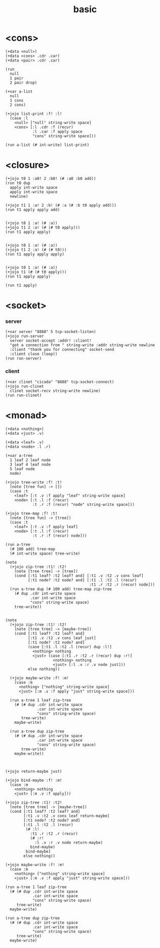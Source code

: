 #+title: basic

* <cons>

  #+begin_src jojo
  (+data <null>)
  (+data <cons> .cdr .car)
  (+data <pair> .cdr .car)

  (run
    null
    1 pair
    2 pair drop)

  (+var a-list
    null
    1 cons
    2 cons)

  (+jojo list-print :f! :l!
    (case :l
      <null> ["null" string-write space]
      <cons> [:l .cdr :f (recur)
              :l .car :f apply space
              "cons" string-write space]))

  (run a-list (# int-write) list-print)
  #+end_src

* <closure>

  #+begin_src jojo
  (+jojo t0 1 :a0! 2 :b0! (# :a0 :b0 add))
  (run t0 dup
    apply int-write space
    apply int-write space
    newline)

  (+jojo t1 1 :a! 2 :b! (# :a (# :b t0 apply add)))
  (run t1 apply apply add)


  (+jojo t0 1 :a! (# :a))
  (+jojo t1 2 :a! (# (# t0 apply)))
  (run t1 apply apply)


  (+jojo t0 1 :a! (# :a))
  (+jojo t1 2 :a! (# (# t0)))
  (run t1 apply apply apply)


  (+jojo t0 1 :a! (# :a))
  (+jojo t1 (# (# t0 apply)))
  (run t1 apply apply)

  (run t1 apply)
  #+end_src

* <socket>

*** server

    #+begin_src jojo
    (+var server "8888" 5 tcp-socket-listen)
    (+jojo run-server
      server socket-accept :addr! :client!
      "got a connection from " string-write :addr string-write newline
      :client "thank you for connecting" socket-send
      :client close (loop))
    (run run-server)
    #+end_src

*** client

    #+begin_src jojo
    (+var clinet "cicada" "8888" tcp-socket-connect)
    (+jojo run-clinet
      clinet socket-recv string-write newline)
    (run run-clinet)
    #+end_src

* <monad>

  #+begin_src jojo
  (+data <nothing>)
  (+data <just> .v)

  (+data <leaf> .v)
  (+data <node> .l .r)

  (+var a-tree
    1 leaf 2 leaf node
    3 leaf 4 leaf node
    5 leaf node
    node)

  (+jojo tree-write :f! :t!
    (note [tree fun] -> [])
    (case :t
      <leaf> [:t .v :f apply "leaf" string-write space]
      <node> [:t .l :f (recur)
              :t .r :f (recur) "node" string-write space]))

  (+jojo tree-map :f! :t!
    (note [tree fun] -> [tree])
    (case :t
      <leaf> [:t .v :f apply leaf]
      <node> [:t .l :f (recur)
              :t .r :f (recur) node]))

  (run a-tree
    (# 100 add) tree-map
    (# int-write space) tree-write)

  (note
    (+jojo zip-tree :t1! :t2!
      (note [tree tree] -> [tree])
      (cond [:t1 leaf? :t2 leaf? and] [:t1 .v :t2 .v cons leaf]
            [:t1 node? :t2 node? and] [:t1 .l :t2 .l (recur)
                                       :t1 .r :t2 .r (recur) node]))
    (run a-tree dup (# 100 add) tree-map zip-tree
      (# dup .cdr int-write space
             .car int-write space
             "cons" string-write space)
      tree-write))


  (note
    (+jojo zip-tree :t1! :t2!
      (note [tree tree] -> [maybe-tree])
      (cond [:t1 leaf? :t2 leaf? and]
            [:t1 .v :t2 .v cons leaf just]
            [:t1 node? :t2 node? and]
            (case [:t1 .l :t2 .l (recur) dup :l!]
              <nothing> nothing
              <just> (case [:t1 .r :t2 .r (recur) dup :r!]
                       <nothing> nothing
                       <just> [:l .v :r .v node just]))
            else nothing))

    (+jojo maybe-write :f! :m!
      (case :m
        <nothing> ["nothing" string-write space]
        <just> [:m .v :f apply "just" string-write space]))

    (run a-tree 1 leaf zip-tree
      (# (# dup .cdr int-write space
                .car int-write space
                "cons" string-write space)
         tree-write)
      maybe-write)

    (run a-tree dup zip-tree
      (# (# dup .cdr int-write space
                .car int-write space
                "cons" string-write space)
         tree-write)
      maybe-write))



  (+jojo return-maybe just)

  (+jojo bind-maybe :f! :m!
    (case :m
      <nothing> nothing
      <just> [:m .v :f apply]))

  (+jojo zip-tree :t1! :t2!
    (note [tree tree] -> [maybe-tree])
    (cond [:t1 leaf? :t2 leaf? and]
          [:t1 .v :t2 .v cons leaf return-maybe]
          [:t1 node? :t2 node? and]
          [:t1 .l :t2 .l (recur)
           (# :l!
             :t1 .r :t2 .r (recur)
             (# :r!
               :l .v :r .v node return-maybe)
             bind-maybe)
           bind-maybe]
          else nothing))

  (+jojo maybe-write :f! :m!
    (case :m
      <nothing> ["nothing" string-write space]
      <just> [:m .v :f apply "just" string-write space]))

  (run a-tree 1 leaf zip-tree
    (# (# dup .cdr int-write space
              .car int-write space
              "cons" string-write space)
       tree-write)
    maybe-write)

  (run a-tree dup zip-tree
    (# (# dup .cdr int-write space
              .car int-write space
              "cons" string-write space)
       tree-write)
    maybe-write)
  #+end_src
